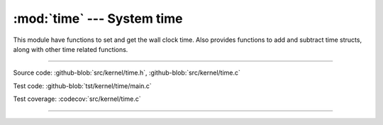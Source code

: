 :mod:`time` --- System time
===========================

.. module:: time
   :synopsis: System time.

This module have functions to set and get the wall clock time. Also
provides functions to add and subtract time structs, along with other
time related functions.

----------------------------------------------

Source code: :github-blob:`src/kernel/time.h`, :github-blob:`src/kernel/time.c`

Test code: :github-blob:`tst/kernel/time/main.c`

Test coverage: :codecov:`src/kernel/time.c`

----------------------------------------------

.. doxygenfile:: kernel/time.h
   :project: simba
